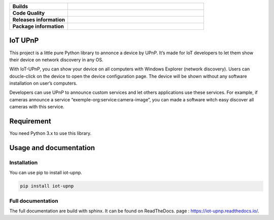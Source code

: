 .. list-table::
  :header-rows: 0
  :stub-columns: 1
  :widths: 30 70

  * - Builds
    - .. image:: https://travis-ci.org/bontiv/iot-upnp.svg?branch=master
        :target: https://travis-ci.org/bontiv/iot-upnp
        :alt: CI Status

      .. image:: https://readthedocs.org/projects/iot-upnp/badge/?version=latest
        :target: https://iot-upnp.readthedocs.io/en/latest/?badge=latest
        :alt: Documentation Status

  * - Code Quality
    - .. image:: https://codecov.io/gh/bontiv/iot-upnp/branch/master/graph/badge.svg
          :target: https://codecov.io/gh/bontiv/iot-upnp
          :alt: Coverage Status

      .. image:: https://sonarcloud.io/api/project_badges/measure?project=bontiv_iot-upnp&metric=sqale_rating
          :target: https://sonarcloud.io/dashboard?id=bontiv_iot-upnp
          :alt: Code maintainability

      .. image:: https://sonarcloud.io/api/project_badges/measure?project=bontiv_iot-upnp&metric=alert_status
          :target: https://sonarcloud.io/dashboard?id=bontiv_iot-upnp
          :alt: Code quality

  * - Releases information
    - .. image:: https://img.shields.io/pypi/status/iot-upnp.svg
          :alt: PyPI - Status
          :target: https://pypi.org/project/iot-upnp/

      .. image:: https://img.shields.io/pypi/format/iot-upnp.svg
          :alt: PyPI - Format
          :target: https://pypi.org/project/iot-upnp/#files

      .. image:: https://img.shields.io/pypi/v/iot-upnp.svg
          :alt: PyPI - Available version
          :target: https://pypi.org/project/iot-upnp/

  * - Package information
    - .. image:: https://img.shields.io/pypi/pyversions/iot-upnp.svg
          :alt: PyPI - Python versions
          :target: https://pypi.org/project/iot-upnp/#history

      .. image:: https://img.shields.io/github/license/bontiv/iot-upnp.svg
         :alt: GitHub license
         :target: https://github.com/bontiv/iot-upnp/blob/master/LICENSE

IoT UPnP
========
This project is a little pure Python library to annonce a device by
UPnP. It’s made for IoT developers to let them show their device on
network discovery in any OS.

With IoT-UPnP, you can show your device on all computers with Windows
Explorer (network discovery). Users can doucle-click on the device to
open the device configuration page. The device will be shown without any
software installation on user’s computers.

Developers can use UPnP to announce custom services and let others
applications use these services. For example, if cameras announce a
service “exemple-org:service:camera-image”, you can made a software
witch easy discover all cameras with this service.

Requirement
===========

You need Python 3.x to use this library.

Usage and documentation
=======================

Installation
------------

You can use pip to install iot-upnp.

.. code::

   pip install iot-upnp


Full documentation
------------------

The full documentation are build with sphinx. It can be found on ReadTheDocs.
page : https://iot-upnp.readthedocs.io/.
